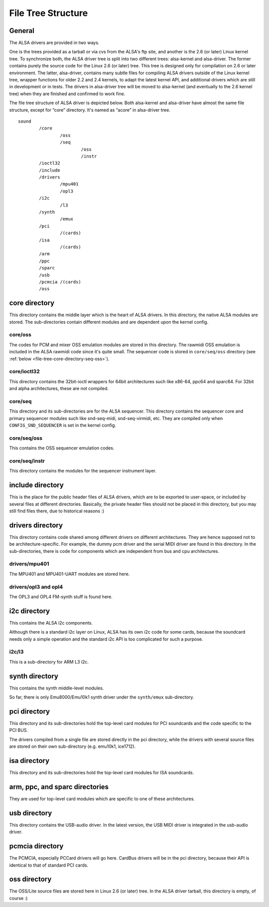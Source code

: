 
.. _file-tree:

===================
File Tree Structure
===================


.. _file-tree-general:

General
=======

The ALSA drivers are provided in two ways.

One is the trees provided as a tarball or via cvs from the ALSA's ftp site, and another is the 2.6 (or later) Linux kernel tree. To synchronize both, the ALSA driver tree is split
into two different trees: alsa-kernel and alsa-driver. The former contains purely the source code for the Linux 2.6 (or later) tree. This tree is designed only for compilation on
2.6 or later environment. The latter, alsa-driver, contains many subtle files for compiling ALSA drivers outside of the Linux kernel tree, wrapper functions for older 2.2 and 2.4
kernels, to adapt the latest kernel API, and additional drivers which are still in development or in tests. The drivers in alsa-driver tree will be moved to alsa-kernel (and
eventually to the 2.6 kernel tree) when they are finished and confirmed to work fine.

The file tree structure of ALSA driver is depicted below. Both alsa-kernel and alsa-driver have almost the same file structure, except for “core” directory. It's named as “acore”
in alsa-driver tree.



::

            sound
                    /core
                            /oss
                            /seq
                                    /oss
                                    /instr
                    /ioctl32
                    /include
                    /drivers
                            /mpu401
                            /opl3
                    /i2c
                            /l3
                    /synth
                            /emux
                    /pci
                            /(cards)
                    /isa
                            /(cards)
                    /arm
                    /ppc
                    /sparc
                    /usb
                    /pcmcia /(cards)
                    /oss

.. _file-tree-core-directory:

core directory
==============

This directory contains the middle layer which is the heart of ALSA drivers. In this directory, the native ALSA modules are stored. The sub-directories contain different modules
and are dependent upon the kernel config.


.. _file-tree-core-directory-oss:

core/oss
--------

The codes for PCM and mixer OSS emulation modules are stored in this directory. The rawmidi OSS emulation is included in the ALSA rawmidi code since it's quite small. The sequencer
code is stored in ``core/seq/oss`` directory (see :ref:`below <file-tree-core-directory-seq-oss>`).


.. _file-tree-core-directory-ioctl32:

core/ioctl32
------------

This directory contains the 32bit-ioctl wrappers for 64bit architectures such like x86-64, ppc64 and sparc64. For 32bit and alpha architectures, these are not compiled.


.. _file-tree-core-directory-seq:

core/seq
--------

This directory and its sub-directories are for the ALSA sequencer. This directory contains the sequencer core and primary sequencer modules such like snd-seq-midi, snd-seq-virmidi,
etc. They are compiled only when ``CONFIG_SND_SEQUENCER`` is set in the kernel config.


.. _file-tree-core-directory-seq-oss:

core/seq/oss
------------

This contains the OSS sequencer emulation codes.


.. _file-tree-core-directory-deq-instr:

core/seq/instr
--------------

This directory contains the modules for the sequencer instrument layer.


.. _file-tree-include-directory:

include directory
=================

This is the place for the public header files of ALSA drivers, which are to be exported to user-space, or included by several files at different directories. Basically, the private
header files should not be placed in this directory, but you may still find files there, due to historical reasons :)


.. _file-tree-drivers-directory:

drivers directory
=================

This directory contains code shared among different drivers on different architectures. They are hence supposed not to be architecture-specific. For example, the dummy pcm driver
and the serial MIDI driver are found in this directory. In the sub-directories, there is code for components which are independent from bus and cpu architectures.


.. _file-tree-drivers-directory-mpu401:

drivers/mpu401
--------------

The MPU401 and MPU401-UART modules are stored here.


.. _file-tree-drivers-directory-opl3:

drivers/opl3 and opl4
---------------------

The OPL3 and OPL4 FM-synth stuff is found here.


.. _file-tree-i2c-directory:

i2c directory
=============

This contains the ALSA i2c components.

Although there is a standard i2c layer on Linux, ALSA has its own i2c code for some cards, because the soundcard needs only a simple operation and the standard i2c API is too
complicated for such a purpose.


.. _file-tree-i2c-directory-l3:

i2c/l3
------

This is a sub-directory for ARM L3 i2c.


.. _file-tree-synth-directory:

synth directory
===============

This contains the synth middle-level modules.

So far, there is only Emu8000/Emu10k1 synth driver under the ``synth/emux`` sub-directory.


.. _file-tree-pci-directory:

pci directory
=============

This directory and its sub-directories hold the top-level card modules for PCI soundcards and the code specific to the PCI BUS.

The drivers compiled from a single file are stored directly in the pci directory, while the drivers with several source files are stored on their own sub-directory (e.g. emu10k1,
ice1712).


.. _file-tree-isa-directory:

isa directory
=============

This directory and its sub-directories hold the top-level card modules for ISA soundcards.


.. _file-tree-arm-ppc-sparc-directories:

arm, ppc, and sparc directories
===============================

They are used for top-level card modules which are specific to one of these architectures.


.. _file-tree-usb-directory:

usb directory
=============

This directory contains the USB-audio driver. In the latest version, the USB MIDI driver is integrated in the usb-audio driver.


.. _file-tree-pcmcia-directory:

pcmcia directory
================

The PCMCIA, especially PCCard drivers will go here. CardBus drivers will be in the pci directory, because their API is identical to that of standard PCI cards.


.. _file-tree-oss-directory:

oss directory
=============

The OSS/Lite source files are stored here in Linux 2.6 (or later) tree. In the ALSA driver tarball, this directory is empty, of course :)
